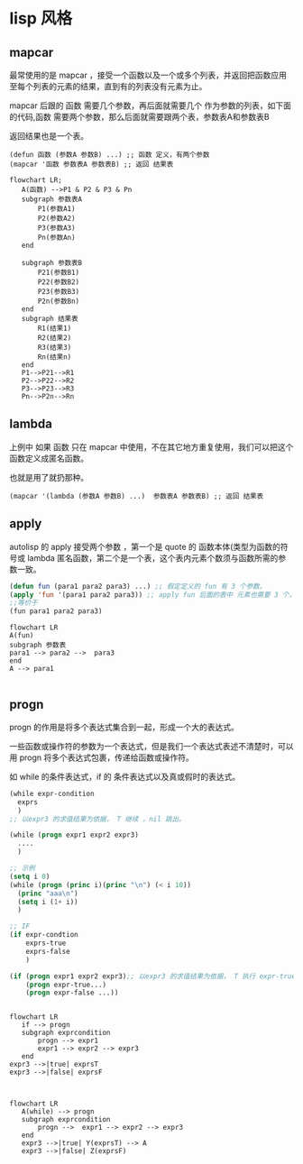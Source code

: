 * lisp 风格
** mapcar
最常使用的是 mapcar ，接受一个函数以及一个或多个列表，并返回把函数应用至每个列表的元素的结果，直到有的列表没有元素为止。

mapcar 后跟的 函数 需要几个参数，再后面就需要几个 作为参数的列表，如下面的代码,函数 需要两个参数，那么后面就需要跟两个表，参数表A和参数表B

返回结果也是一个表。

#+begin_src
  (defun 函数 (参数A 参数B) ...) ;; 函数 定义，有两个参数
  (mapcar '函数 参数表A 参数表B) ;; 返回 结果表
#+end_src
#+begin_src mermaid
  flowchart LR;
     A(函数) -->P1 & P2 & P3 & Pn
     subgraph 参数表A
         P1(参数A1)
         P2(参数A2)
         P3(参数A3)
         Pn(参数An)      
     end

     subgraph 参数表B
         P21(参数B1)
         P22(参数B2)
         P23(参数B3)
         P2n(参数Bn)      
     end
     subgraph 结果表
         R1(结果1)
         R2(结果2)
         R3(结果3)
         Rn(结果n)      
     end
     P1-->P21-->R1
     P2-->P22-->R2
     P3-->P23-->R3
     Pn-->P2n-->Rn
#+end_src
** lambda
上例中 如果 函数 只在 mapcar 中使用，不在其它地方重复使用，我们可以把这个函数定义成匿名函数。

也就是用了就扔那种。

#+begin_src
  (mapcar '(lambda (参数A 参数B) ...)  参数表A 参数表B) ;; 返回 结果表
#+end_src

** apply

autolisp 的 apply 接受两个参数 ，第一个是 quote 的 函数本体(类型为函数的符号或 lambda 匿名函数，第二个是一个表，这个表内元素个数须与函数所需的参数一致。
#+begin_src lisp
  (defun fun (para1 para2 para3) ...) ;; 假定定义的 fun 有 3 个参数。
  (apply 'fun '(para1 para2 para3)) ;; apply fun 后面的表中 元素也需要 3 个， 与 fun 所需的参数一致。
  ;;等价于
  (fun para1 para2 para3)
#+end_src

#+begin_src mermaid
  flowchart LR
  A(fun)
  subgraph 参数表
  para1 --> para2 -->  para3
  end
  A --> para1

#+end_src

** progn

 progn 的作用是将多个表达式集合到一起，形成一个大的表达式。

 一些函数或操作符的参数为一个表达式，但是我们一个表达式表述不清楚时，可以用 progn 将多个表达式包裹，传递给函数或操作符。

 如 while 的条件表达式，if 的 条件表达式以及真或假时的表达式。

 #+begin_src lisp
   (while expr-condition
     exprs
     )
   ;; 以expr3 的求值结果为依据， T 继续 ，nil 跳出。

   (while (progn expr1 expr2 expr3)
     ....
     )

   ;; 示例 
   (setq i 0)
   (while (progn (princ i)(princ "\n") (< i 10))
     (princ "aaa\n")
     (setq i (1+ i))
     )

   ;; IF 
   (if expr-condtion
       exprs-true
       exprs-false
       )

   (if (progn expr1 expr2 expr3);; 以expr3 的求值结果为依据， T 执行 expr-true ，nil 执行 expr-false。
       (progn expr-true...)
       (progn expr-false ...))
   
 #+end_src

 #+begin_src mermaid

   flowchart LR
      if --> progn   
      subgraph exprcondition
          progn --> expr1       
          expr1 --> expr2 --> expr3
      end
   expr3 -->|true| exprsT
   expr3 -->|false| exprsF   

 #+end_src
 
 #+begin_src mermaid

   flowchart LR
      A(while) --> progn   
      subgraph exprcondition
          progn -->  expr1 --> expr2 --> expr3
      end
      expr3 -->|true| Y(exprsT) --> A
      expr3 -->|false| Z(exprsF)  
 #+end_src
